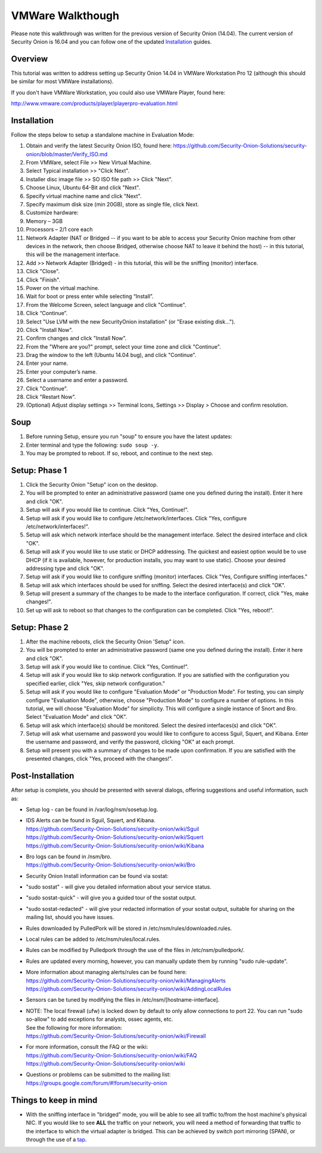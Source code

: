 VMWare Walkthough
=================

Please note this walkthrough was written for the previous version of
Security Onion (14.04). The current version of Security Onion is 16.04
and you can follow one of the updated
`Installation <Installation>`__
guides.

Overview
--------

This tutorial was written to address setting up Security Onion 14.04 in
VMWare Workstation Pro 12 (although this should be similar for most
VMWare installations).

If you don't have VMWare Workstation, you could also use VMWare Player,
found here:

http://www.vmware.com/products/player/playerpro-evaluation.html

Installation
------------

Follow the steps below to setup a standalone machine in Evaluation Mode:

#. Obtain and verify the latest Security Onion ISO, found here:
   https://github.com/Security-Onion-Solutions/security-onion/blob/master/Verify_ISO.md
#. From VMWare, select File >> New Virtual Machine.
#. Select Typical installation >> "Click Next".
#. Installer disc image file >> SO ISO file path >> Click "Next".
#. Choose Linux, Ubuntu 64-Bit and click "Next".
#. Specify virtual machine name and click "Next".
#. Specify maximum disk size (min 20GB), store as single file, click
   Next.
#. Customize hardware:
#. Memory – 3GB
#. Processors – 2/1 core each
#. Network Adapter (NAT or Bridged -- if you want to be able to access
   your Security Onion machine from other devices in the network, then
   choose Bridged, otherwise choose NAT to leave it behind the host) --
   in this tutorial, this will be the management interface.
#. Add >> Network Adapter (Bridged) - in this tutorial, this will be the
   sniffing (monitor) interface.
#. Click "Close".
#. Click "Finish".
#. Power on the virtual machine.
#. Wait for boot or press enter while selecting “Install”.
#. From the Welcome Screen, select language and click "Continue".
#. Click “Continue”.
#. Select "Use LVM with the new SecurityOnion installation" (or "Erase
   existing disk…").
#. Click "Install Now".
#. Confirm changes and click "Install Now".
#. From the "Where are you?" prompt, select your time zone and click
   "Continue".
#. Drag the window to the left (Ubuntu 14.04 bug), and click "Continue".
#. Enter your name.
#. Enter your computer’s name.
#. Select a username and enter a password.
#. Click "Continue".
#. Click "Restart Now".
#. (Optional) Adjust display settings >> Terminal Icons, Settings >>
   Display > Choose and confirm resolution.

Soup
----

#. Before running Setup, ensure you run "soup" to ensure you have the
   latest updates:
#. Enter terminal and type the following: ``sudo soup -y``.
#. You may be prompted to reboot. If so, reboot, and continue to the
   next step.

Setup: Phase 1
--------------

#. Click the Security Onion "Setup" icon on the desktop.
#. You will be prompted to enter an administrative password (same one
   you defined during the install). Enter it here and click "OK".
#. Setup will ask if you would like to continue. Click "Yes, Continue!".
#. Setup will ask if you would like to configure
   /etc/network/interfaces. Click "Yes, configure
   /etc/network/interfaces!".
#. Setup will ask which network interface should be the management
   interface. Select the desired interface and click "OK".
#. Setup will ask if you would like to use static or DHCP addressing.
   The quickest and easiest option would be to use DHCP (if it is
   available, however, for production installs, you may want to use
   static). Choose your desired addressing type and click "OK".
#. Setup will ask if you would like to configure sniffing (monitor)
   interfaces. Click "Yes, Configure sniffing interfaces."
#. Setup will ask which interfaces should be used for sniffing. Select
   the desired interface(s) and click "OK".
#. Setup will present a summary of the changes to be made to the
   interface configuration. If correct, click "Yes, make changes!".
#. Set up will ask to reboot so that changes to the configuration can be
   completed. Click "Yes, reboot!".

Setup: Phase 2
--------------

#. After the machine reboots, click the Security Onion 'Setup" icon.
#. You will be prompted to enter an administrative password (same one
   you defined during the install). Enter it here and click "OK".
#. Setup will ask if you would like to continue. Click "Yes, Continue!".
#. Setup will ask if you would like to skip network configuration. If
   you are satisfied with the configuration you specified earlier, click
   "Yes, skip network configuration."
#. Setup will ask if you would like to configure "Evaluation Mode" or
   "Production Mode". For testing, you can simply configure "Evaluation
   Mode", otherwise, choose "Production Mode" to configure a number of
   options. In this tutorial, we will choose "Evaluation Mode" for
   simplicity. This will configure a single instance of Snort and Bro.
   Select "Evaluation Mode" and click "OK".
#. Setup will ask which interface(s) should be monitored. Select the
   desired interfaces(s) and click "OK".
#. Setup will ask what username and password you would like to configure
   to access Sguil, Squert, and Kibana. Enter the username and password,
   and verify the password, clicking "OK" at each prompt.
#. Setup will present you with a summary of changes to be made upon
   confirmation. If you are satisfied with the presented changes, click
   "Yes, proceed with the changes!".

Post-Installation
-----------------

After setup is complete, you should be presented with several dialogs,
offering suggestions and useful information, such as:

-  Setup log - can be found in /var/log/nsm/sosetup.log.
-  | IDS Alerts can be found in Sguil, Squert, and Kibana.
   | https://github.com/Security-Onion-Solutions/security-onion/wiki/Sguil
   | https://github.com/Security-Onion-Solutions/security-onion/wiki/Squert
   | https://github.com/Security-Onion-Solutions/security-onion/wiki/Kibana

-  | Bro logs can be found in /nsm/bro.
   | https://github.com/Security-Onion-Solutions/security-onion/wiki/Bro

-  Security Onion Install information can be found via sostat:
-  "sudo sostat" - will give you detailed information about your service
   status.
-  "sudo sostat-quick" - will give you a guided tour of the sostat
   output.
-  "sudo sostat-redacted" - will give your redacted information of your
   sostat output, suitable for sharing on the mailing list, should you
   have issues.

-  Rules downloaded by PulledPork will be stored in
   /etc/nsm/rules/downloaded.rules.
-  Local rules can be added to /etc/nsm/rules/local.rules.
-  Rules can be modified by Pulledpork through the use of the files in
   /etc/nsm/pulledpork/.
-  Rules are updated every morning, however, you can manually update
   them by running "sudo rule-update".
-  | More information about managing alerts/rules can be found here:
   | https://github.com/Security-Onion-Solutions/security-onion/wiki/ManagingAlerts
   | https://github.com/Security-Onion-Solutions/security-onion/wiki/AddingLocalRules

-  Sensors can be tuned by modifying the files in
   /etc/nsm/[hostname-interface].

-  | NOTE: The local firewall (ufw) is locked down by default to only
     allow connections to port 22. You can run "sudo so-allow" to add
     exceptions for analysts, ossec agents, etc.
   | See the following for more information:
   | https://github.com/Security-Onion-Solutions/security-onion/wiki/Firewall

-  | For more information, consult the FAQ or the wiki:
   | https://github.com/Security-Onion-Solutions/security-onion/wiki/FAQ
   | https://github.com/Security-Onion-Solutions/security-onion/wiki

-  | Questions or problems can be submitted to the mailing list:
   | https://groups.google.com/forum/#!forum/security-onion

Things to keep in mind
----------------------

-  With the sniffing interface in "bridged" mode, you will be able to
   see all traffic to/from the host machine's physical NIC. If you would
   like to see **ALL** the traffic on your network, you will need a
   method of forwarding that traffic to the interface to which the
   virtual adapter is bridged. This can be achieved by switch port
   mirroring (SPAN), or through the use of a
   `tap <Hardware#enterprise-tap-solutions>`__.
